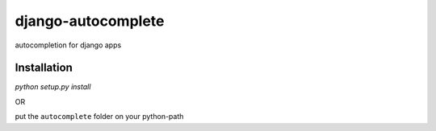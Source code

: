 ===================
django-autocomplete
===================

autocompletion for django apps

Installation
------------

`python setup.py install`

OR

put the ``autocomplete`` folder on your python-path
